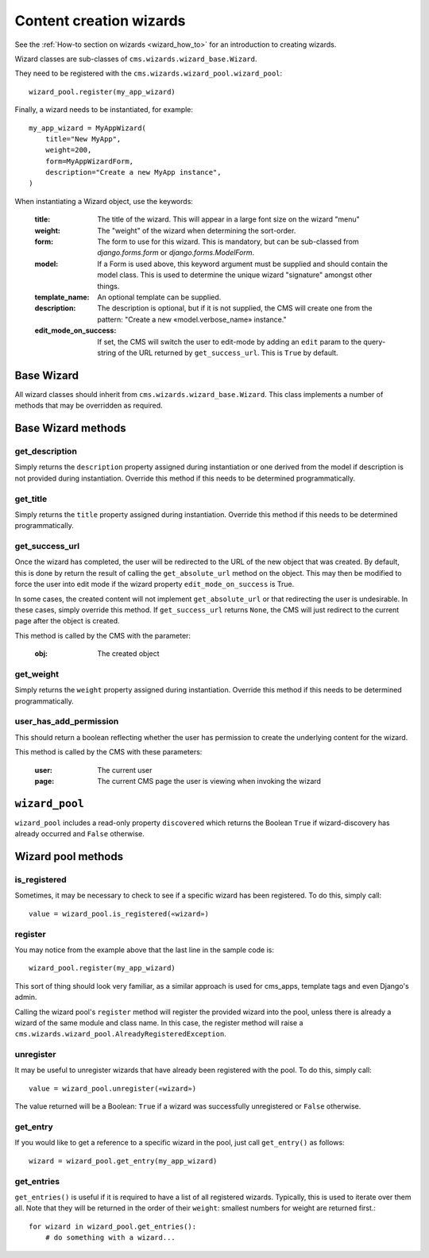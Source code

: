 .. versionadded:: 3.2

.. _wizard_reference:

########################
Content creation wizards
########################

See the :ref:`How-to section on wizards <wizard_how_to>` for an introduction to
creating wizards.

Wizard classes are sub-classes of ``cms.wizards.wizard_base.Wizard``.

They need to be registered with the ``cms.wizards.wizard_pool.wizard_pool``::

    wizard_pool.register(my_app_wizard)

Finally, a wizard needs to be instantiated, for example::

    my_app_wizard = MyAppWizard(
        title="New MyApp",
        weight=200,
        form=MyAppWizardForm,
        description="Create a new MyApp instance",
    )

When instantiating a Wizard object, use the keywords:

    :title: The title of the wizard. This will appear in a large font size on
            the wizard "menu"
    :weight: The "weight" of the wizard when determining the sort-order.
    :form: The form to use for this wizard. This is mandatory, but can be
           sub-classed from `django.forms.form` or `django.forms.ModelForm`.
    :model: If a Form is used above, this keyword argument must be supplied and
            should contain the model class. This is used to determine the unique
            wizard "signature" amongst other things.
    :template_name: An optional template can be supplied.
    :description: The description is optional, but if it is not supplied, the
                  CMS will create one from the pattern:
                  "Create a new «model.verbose_name» instance."
    :edit_mode_on_success: If set, the CMS will switch the user to edit-mode by
                           adding an ``edit`` param to the query-string of the
                           URL returned by ``get_success_url``. This is ``True``
                           by default.


***********
Base Wizard
***********

All wizard classes should inherit from ``cms.wizards.wizard_base.Wizard``. This
class implements a number of methods that may be overridden as required.

*******************
Base Wizard methods
*******************

get_description
===============

Simply returns the ``description`` property assigned during instantiation or one
derived from the model if description is not provided during instantiation.
Override this method if this needs to be determined programmatically.


get_title
=========

Simply returns the ``title`` property assigned during instantiation. Override
this method if this needs to be determined programmatically.


get_success_url
===============

Once the wizard has completed, the user will be redirected to the URL of the new
object that was created. By default, this is done by return the result of
calling the ``get_absolute_url`` method on the object. This may then be modified
to force the user into edit mode if the wizard property ``edit_mode_on_success``
is True.

In some cases, the created content will not implement ``get_absolute_url`` or
that redirecting the user is undesirable. In these cases, simply override this
method. If ``get_success_url`` returns ``None``, the CMS will just redirect to
the current page after the object is created.

This method is called by the CMS with the parameter:

    :obj: The created object


get_weight
==========

Simply returns the ``weight`` property assigned during instantiation. Override
this method if this needs to be determined programmatically.


user_has_add_permission
=======================

This should return a boolean reflecting whether the user has permission to
create the underlying content for the wizard.

This method is called by the CMS with these parameters:

    :user: The current user
    :page: The current CMS page the user is viewing when invoking the wizard



***************
``wizard_pool``
***************

``wizard_pool`` includes a read-only property ``discovered`` which returns the
Boolean ``True`` if wizard-discovery has already occurred and ``False``
otherwise.

*******************
Wizard pool methods
*******************

is_registered
=============

Sometimes, it may be necessary to check to see if a specific wizard has been
registered. To do this, simply call::

    value = wizard_pool.is_registered(«wizard»)


register
========

You may notice from the example above that the last line in the sample code is::

    wizard_pool.register(my_app_wizard)

This sort of thing should look very familiar, as a similar approach is used for
cms_apps, template tags and even Django's admin.

Calling the wizard pool's ``register`` method will register the provided wizard
into the pool, unless there is already a wizard of the same module and class
name. In this case, the register method will raise a
``cms.wizards.wizard_pool.AlreadyRegisteredException``.


unregister
==========

It may be useful to unregister wizards that have already been registered with
the pool. To do this, simply call::

    value = wizard_pool.unregister(«wizard»)

The value returned will be a Boolean: ``True`` if a wizard was successfully
unregistered or ``False`` otherwise.


get_entry
=========

If you would like to get a reference to a specific wizard in the pool, just call
``get_entry()`` as follows::

    wizard = wizard_pool.get_entry(my_app_wizard)


get_entries
===========

``get_entries()`` is useful if it is required to have a list of all registered
wizards. Typically, this is used to iterate over them all. Note that they will
be returned in the order of their ``weight``: smallest numbers for weight are
returned first.::

    for wizard in wizard_pool.get_entries():
        # do something with a wizard...

